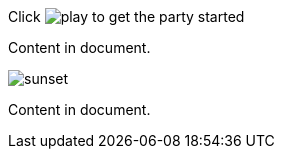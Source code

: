 Click image:play.png[] to get the party started

Content in document.

image::sunset.jpg[]

Content in document.
